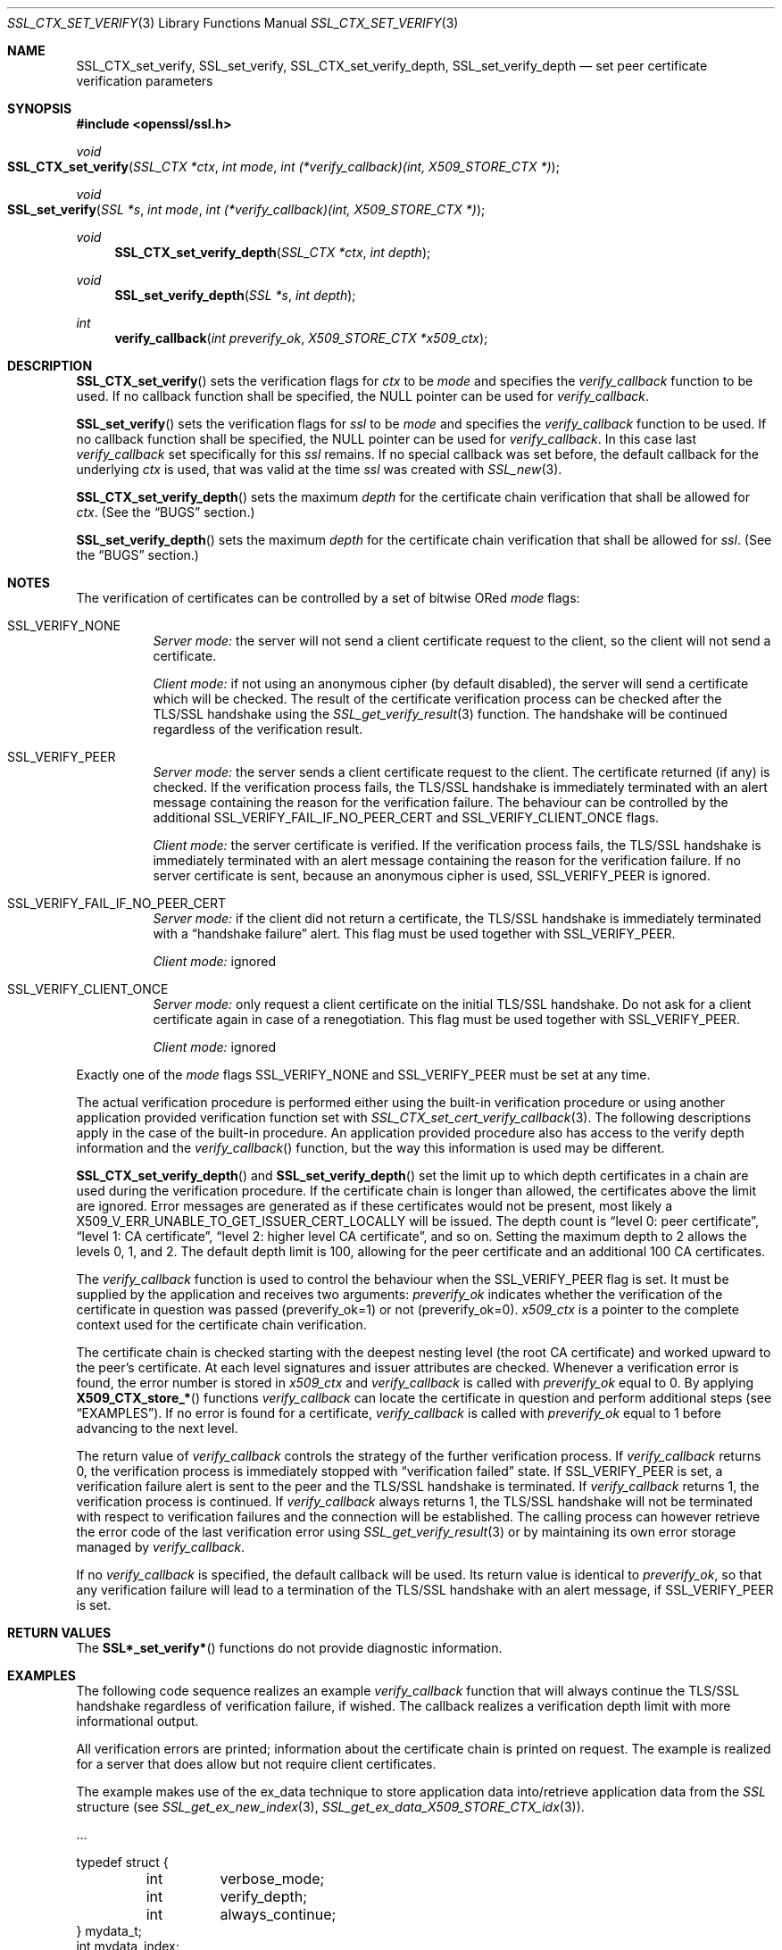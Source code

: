 .Dd $Mdocdate$
.Dt SSL_CTX_SET_VERIFY 3
.Os
.Sh NAME
.Nm SSL_CTX_set_verify ,
.Nm SSL_set_verify ,
.Nm SSL_CTX_set_verify_depth ,
.Nm SSL_set_verify_depth
.Nd set peer certificate verification parameters
.Sh SYNOPSIS
.In openssl/ssl.h
.Ft void
.Fo SSL_CTX_set_verify
.Fa "SSL_CTX *ctx"
.Fa "int mode"
.Fa "int (*verify_callback)(int, X509_STORE_CTX *)"
.Fc
.Ft void
.Fo SSL_set_verify
.Fa "SSL *s"
.Fa "int mode"
.Fa "int (*verify_callback)(int, X509_STORE_CTX *)"
.Fc
.Ft void
.Fn SSL_CTX_set_verify_depth "SSL_CTX *ctx" "int depth"
.Ft void
.Fn SSL_set_verify_depth "SSL *s" "int depth"
.Ft int
.Fn verify_callback "int preverify_ok" "X509_STORE_CTX *x509_ctx"
.Sh DESCRIPTION
.Fn SSL_CTX_set_verify
sets the verification flags for
.Fa ctx
to be
.Fa mode
and
specifies the
.Fa verify_callback
function to be used.
If no callback function shall be specified, the
.Dv NULL
pointer can be used for
.Fa verify_callback .
.Pp
.Fn SSL_set_verify
sets the verification flags for
.Fa ssl
to be
.Fa mode
and specifies the
.Fa verify_callback
function to be used.
If no callback function shall be specified, the
.Dv NULL
pointer can be used for
.Fa verify_callback .
In this case last
.Fa verify_callback
set specifically for this
.Fa ssl
remains.
If no special callback was set before, the default callback for the underlying
.Fa ctx
is used, that was valid at the time
.Fa ssl
was created with
.Xr SSL_new 3 .
.Pp
.Fn SSL_CTX_set_verify_depth
sets the maximum
.Fa depth
for the certificate chain verification that shall be allowed for
.Fa ctx .
(See the
.Sx BUGS
section.)
.Pp
.Fn SSL_set_verify_depth
sets the maximum
.Fa depth
for the certificate chain verification that shall be allowed for
.Fa ssl .
(See the
.Sx BUGS
section.)
.Sh NOTES
The verification of certificates can be controlled by a set of bitwise ORed
.Fa mode
flags:
.Bl -tag -width Ds
.It Dv SSL_VERIFY_NONE
.Em Server mode:
the server will not send a client certificate request to the client,
so the client will not send a certificate.
.Pp
.Em Client mode:
if not using an anonymous cipher (by default disabled),
the server will send a certificate which will be checked.
The result of the certificate verification process can be checked after the
TLS/SSL handshake using the
.Xr SSL_get_verify_result 3
function.
The handshake will be continued regardless of the verification result.
.It Dv SSL_VERIFY_PEER
.Em Server mode:
the server sends a client certificate request to the client.
The certificate returned (if any) is checked.
If the verification process fails,
the TLS/SSL handshake is immediately terminated with an alert message
containing the reason for the verification failure.
The behaviour can be controlled by the additional
.Dv SSL_VERIFY_FAIL_IF_NO_PEER_CERT
and
.Dv SSL_VERIFY_CLIENT_ONCE
flags.
.Pp
.Em Client mode:
the server certificate is verified.
If the verification process fails,
the TLS/SSL handshake is immediately terminated with an alert message
containing the reason for the verification failure.
If no server certificate is sent, because an anonymous cipher is used,
.Dv SSL_VERIFY_PEER
is ignored.
.It Dv SSL_VERIFY_FAIL_IF_NO_PEER_CERT
.Em Server mode:
if the client did not return a certificate, the TLS/SSL
handshake is immediately terminated with a
.Dq handshake failure
alert.
This flag must be used together with
.Dv SSL_VERIFY_PEER.
.Pp
.Em Client mode:
ignored
.It Dv SSL_VERIFY_CLIENT_ONCE
.Em Server mode:
only request a client certificate on the initial TLS/SSL handshake.
Do not ask for a client certificate again in case of a renegotiation.
This flag must be used together with
.Dv SSL_VERIFY_PEER .
.Pp
.Em Client mode:
ignored
.El
.Pp
Exactly one of the
.Fa mode
flags
.Dv SSL_VERIFY_NONE
and
.Dv SSL_VERIFY_PEER
must be set at any time.
.Pp
The actual verification procedure is performed either using the built-in
verification procedure or using another application provided verification
function set with
.Xr SSL_CTX_set_cert_verify_callback 3 .
The following descriptions apply in the case of the built-in procedure.
An application provided procedure also has access to the verify depth
information and the
.Fa verify_callback Ns ()
function, but the way this information is used may be different.
.Pp
.Fn SSL_CTX_set_verify_depth
and
.Fn SSL_set_verify_depth
set the limit up to which depth certificates in a chain are used during the
verification procedure.
If the certificate chain is longer than allowed,
the certificates above the limit are ignored.
Error messages are generated as if these certificates would not be present,
most likely a
.Dv X509_V_ERR_UNABLE_TO_GET_ISSUER_CERT_LOCALLY
will be issued.
The depth count is
.Dq level 0: peer certificate ,
.Dq level 1: CA certificate ,
.Dq level 2: higher level CA certificate ,
and so on.
Setting the maximum depth to 2 allows the levels 0, 1, and 2.
The default depth limit is 100,
allowing for the peer certificate and an additional 100 CA certificates.
.Pp
The
.Fa verify_callback
function is used to control the behaviour when the
.Dv SSL_VERIFY_PEER
flag is set.
It must be supplied by the application and receives two arguments:
.Fa preverify_ok
indicates whether the verification of the certificate in question was passed
(preverify_ok=1) or not (preverify_ok=0).
.Fa x509_ctx
is a pointer to the complete context used
for the certificate chain verification.
.Pp
The certificate chain is checked starting with the deepest nesting level
(the root CA certificate) and worked upward to the peer's certificate.
At each level signatures and issuer attributes are checked.
Whenever a verification error is found, the error number is stored in
.Fa x509_ctx
and
.Fa verify_callback
is called with
.Fa preverify_ok
equal to 0.
By applying
.Fn X509_CTX_store_*
functions
.Fa verify_callback
can locate the certificate in question and perform additional steps (see
.Sx EXAMPLES ) .
If no error is found for a certificate,
.Fa verify_callback
is called with
.Fa preverify_ok
equal to 1 before advancing to the next level.
.Pp
The return value of
.Fa verify_callback
controls the strategy of the further verification process.
If
.Fa verify_callback
returns 0, the verification process is immediately stopped with
.Dq verification failed
state.
If
.Dv SSL_VERIFY_PEER
is set, a verification failure alert is sent to the peer and the TLS/SSL
handshake is terminated.
If
.Fa verify_callback
returns 1, the verification process is continued.
If
.Fa verify_callback
always returns 1,
the TLS/SSL handshake will not be terminated with respect to verification
failures and the connection will be established.
The calling process can however retrieve the error code of the last
verification error using
.Xr SSL_get_verify_result 3
or by maintaining its own error storage managed by
.Fa verify_callback .
.Pp
If no
.Fa verify_callback
is specified, the default callback will be used.
Its return value is identical to
.Fa preverify_ok ,
so that any verification
failure will lead to a termination of the TLS/SSL handshake with an
alert message, if
.Dv SSL_VERIFY_PEER
is set.
.Sh RETURN VALUES
The
.Fn SSL*_set_verify*
functions do not provide diagnostic information.
.Sh EXAMPLES
The following code sequence realizes an example
.Fa verify_callback
function that will always continue the TLS/SSL handshake regardless of
verification failure, if wished.
The callback realizes a verification depth limit with more informational output.
.Pp
All verification errors are printed;
information about the certificate chain is printed on request.
The example is realized for a server that does allow but not require client
certificates.
.Pp
The example makes use of the ex_data technique to store application data
into/retrieve application data from the
.Vt SSL
structure (see
.Xr SSL_get_ex_new_index 3 ,
.Xr SSL_get_ex_data_X509_STORE_CTX_idx 3 ) .
.Bd -literal
\&...

typedef struct {
	int	verbose_mode;
	int	verify_depth;
	int	always_continue;
} mydata_t;
int mydata_index;
\&...
static int
verify_callback(int preverify_ok, X509_STORE_CTX *ctx)
{
	char buf[256];
	X509 *err_cert;
	int err, depth;
	SSL *ssl;
	mydata_t *mydata;

	err_cert = X509_STORE_CTX_get_current_cert(ctx);
	err = X509_STORE_CTX_get_error(ctx);
	depth = X509_STORE_CTX_get_error_depth(ctx);

	/*
	 * Retrieve the pointer to the SSL of the connection currently
	 * treated * and the application specific data stored into the
	 * SSL object.
	 */
	ssl = X509_STORE_CTX_get_ex_data(ctx,
	    SSL_get_ex_data_X509_STORE_CTX_idx());
	mydata = SSL_get_ex_data(ssl, mydata_index);

	X509_NAME_oneline(X509_get_subject_name(err_cert), buf, 256);

	/*
	 * Catch a too long certificate chain. The depth limit set using
	 * SSL_CTX_set_verify_depth() is by purpose set to "limit+1" so
	 * that whenever the "depth>verify_depth" condition is met, we
	 * have violated the limit and want to log this error condition.
	 * We must do it here, because the CHAIN_TOO_LONG error would not
	 * be found explicitly; only errors introduced by cutting off the
	 * additional certificates would be logged.
	 */
	if (depth > mydata->verify_depth) {
		preverify_ok = 0;
		err = X509_V_ERR_CERT_CHAIN_TOO_LONG;
		X509_STORE_CTX_set_error(ctx, err);
	}
	if (!preverify_ok) {
		printf("verify error:num=%d:%s:depth=%d:%s\en", err,
		    X509_verify_cert_error_string(err), depth, buf);
	} else if (mydata->verbose_mode) {
		printf("depth=%d:%s\en", depth, buf);
	}

	/*
	 * At this point, err contains the last verification error.
	 * We can use it for something special
	 */
	if (!preverify_ok && (err ==
	    X509_V_ERR_UNABLE_TO_GET_ISSUER_CERT)) {
		X509_NAME_oneline(X509_get_issuer_name(ctx->current_cert),
		    buf, 256);
		printf("issuer= %s\en", buf);
	}

	if (mydata->always_continue)
		return 1;
	else
		return preverify_ok;
}
\&...

mydata_t mydata;

\&...

mydata_index = SSL_get_ex_new_index(0, "mydata index", NULL, NULL, NULL);

\&...

SSL_CTX_set_verify(ctx, SSL_VERIFY_PEER|SSL_VERIFY_CLIENT_ONCE,
    verify_callback);

/*
 * Let the verify_callback catch the verify_depth error so that we get
 * an appropriate error in the logfile.
 */
SSL_CTX_set_verify_depth(verify_depth + 1);

/*
 * Set up the SSL specific data into "mydata" and store it into the SSL
 * structure.
 */
mydata.verify_depth = verify_depth; ...
SSL_set_ex_data(ssl, mydata_index, &mydata);

\&...

SSL_accept(ssl); /* check of success left out for clarity */
if (peer = SSL_get_peer_certificate(ssl)) {
	if (SSL_get_verify_result(ssl) == X509_V_OK) {
		/* The client sent a certificate which verified OK */
	}
}
.Ed
.Sh SEE ALSO
.Xr ssl 3 ,
.Xr SSL_get_ex_data_X509_STORE_CTX_idx 3 ,
.Xr SSL_get_ex_new_index 3 ,
.Xr SSL_get_peer_certificate 3 ,
.Xr SSL_get_verify_result 3 ,
.Xr SSL_new 3 ,
.Xr SSL_CTX_get_verify_mode 3 ,
.Xr SSL_CTX_load_verify_locations 3 ,
.Xr SSL_CTX_set_cert_verify_callback 3
.Sh BUGS
In client mode, it is not checked whether the
.Dv SSL_VERIFY_PEER
flag is set, but whether
.Dv SSL_VERIFY_NONE
is not set.
This can lead to unexpected behaviour, if the
.Dv SSL_VERIFY_PEER
and
.Dv SSL_VERIFY_NONE
are not used as required (exactly one must be set at any time).
.Pp
The certificate verification depth set with
.Fn SSL[_CTX]_verify_depth
stops the verification at a certain depth.
The error message produced will be that of an incomplete certificate chain and
not
.Dv X509_V_ERR_CERT_CHAIN_TOO_LONG
as may be expected.
